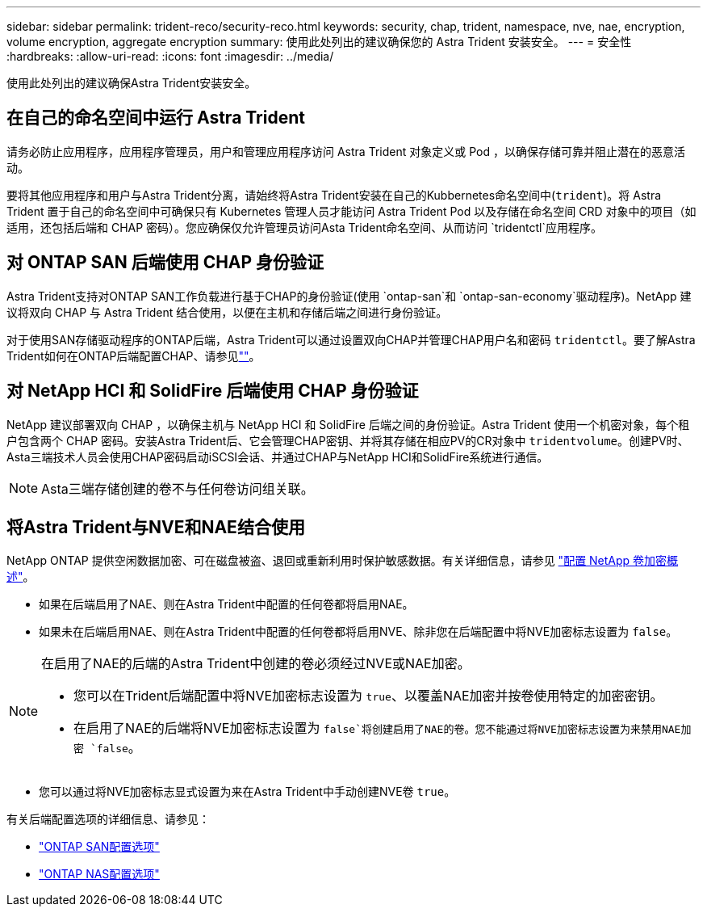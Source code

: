 ---
sidebar: sidebar 
permalink: trident-reco/security-reco.html 
keywords: security, chap, trident, namespace, nve, nae, encryption, volume encryption, aggregate encryption 
summary: 使用此处列出的建议确保您的 Astra Trident 安装安全。 
---
= 安全性
:hardbreaks:
:allow-uri-read: 
:icons: font
:imagesdir: ../media/


[role="lead"]
使用此处列出的建议确保Astra Trident安装安全。



== 在自己的命名空间中运行 Astra Trident

请务必防止应用程序，应用程序管理员，用户和管理应用程序访问 Astra Trident 对象定义或 Pod ，以确保存储可靠并阻止潜在的恶意活动。

要将其他应用程序和用户与Astra Trident分离，请始终将Astra Trident安装在自己的Kubbernetes命名空间中(`trident`)。将 Astra Trident 置于自己的命名空间中可确保只有 Kubernetes 管理人员才能访问 Astra Trident Pod 以及存储在命名空间 CRD 对象中的项目（如适用，还包括后端和 CHAP 密码）。您应确保仅允许管理员访问Asta Trident命名空间、从而访问 `tridentctl`应用程序。



== 对 ONTAP SAN 后端使用 CHAP 身份验证

Astra Trident支持对ONTAP SAN工作负载进行基于CHAP的身份验证(使用 `ontap-san`和 `ontap-san-economy`驱动程序)。NetApp 建议将双向 CHAP 与 Astra Trident 结合使用，以便在主机和存储后端之间进行身份验证。

对于使用SAN存储驱动程序的ONTAP后端，Astra Trident可以通过设置双向CHAP并管理CHAP用户名和密码 `tridentctl`。要了解Astra Trident如何在ONTAP后端配置CHAP、请参见link:../trident-use/ontap-san-prep.html[""^]。



== 对 NetApp HCI 和 SolidFire 后端使用 CHAP 身份验证

NetApp 建议部署双向 CHAP ，以确保主机与 NetApp HCI 和 SolidFire 后端之间的身份验证。Astra Trident 使用一个机密对象，每个租户包含两个 CHAP 密码。安装Astra Trident后、它会管理CHAP密钥、并将其存储在相应PV的CR对象中 `tridentvolume`。创建PV时、Asta三端技术人员会使用CHAP密码启动iSCSI会话、并通过CHAP与NetApp HCI和SolidFire系统进行通信。


NOTE: Asta三端存储创建的卷不与任何卷访问组关联。



== 将Astra Trident与NVE和NAE结合使用

NetApp ONTAP 提供空闲数据加密、可在磁盘被盗、退回或重新利用时保护敏感数据。有关详细信息，请参见 link:https://docs.netapp.com/us-en/ontap/encryption-at-rest/configure-netapp-volume-encryption-concept.html["配置 NetApp 卷加密概述"^]。

* 如果在后端启用了NAE、则在Astra Trident中配置的任何卷都将启用NAE。
* 如果未在后端启用NAE、则在Astra Trident中配置的任何卷都将启用NVE、除非您在后端配置中将NVE加密标志设置为 `false`。


[NOTE]
====
在启用了NAE的后端的Astra Trident中创建的卷必须经过NVE或NAE加密。

* 您可以在Trident后端配置中将NVE加密标志设置为 `true`、以覆盖NAE加密并按卷使用特定的加密密钥。
* 在启用了NAE的后端将NVE加密标志设置为 `false`将创建启用了NAE的卷。您不能通过将NVE加密标志设置为来禁用NAE加密 `false`。


====
* 您可以通过将NVE加密标志显式设置为来在Astra Trident中手动创建NVE卷 `true`。


有关后端配置选项的详细信息、请参见：

* link:../trident-use/ontap-san-examples.html["ONTAP SAN配置选项"]
* link:../trident-use/ontap-nas-examples.html["ONTAP NAS配置选项"]

